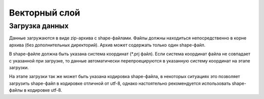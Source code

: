 Векторный слой
==============

Загрузка данных
---------------

Данные загружаются в виде zip-архива с shape-файлами. Файлы должны находиться непосредственно в корне архива (без дополнительных директорий). Архив может содержать только один shape-файл.

В shapе-файле должна быть указана система координат (\*.prj файл). Если система координат файла не совпадает с указанной при загрузке, то данные автоматически перепроецируются в указанную систему координат на этапе загрузки.

На этапе загрузки так же может быть указана кодировка shape-файла, в некоторых ситуациях это позволяет загрузить shape-файл в кодировке отличной от utf-8, однако настоятельно рекомендуется использовать shape-файлы в кодировке utf-8.